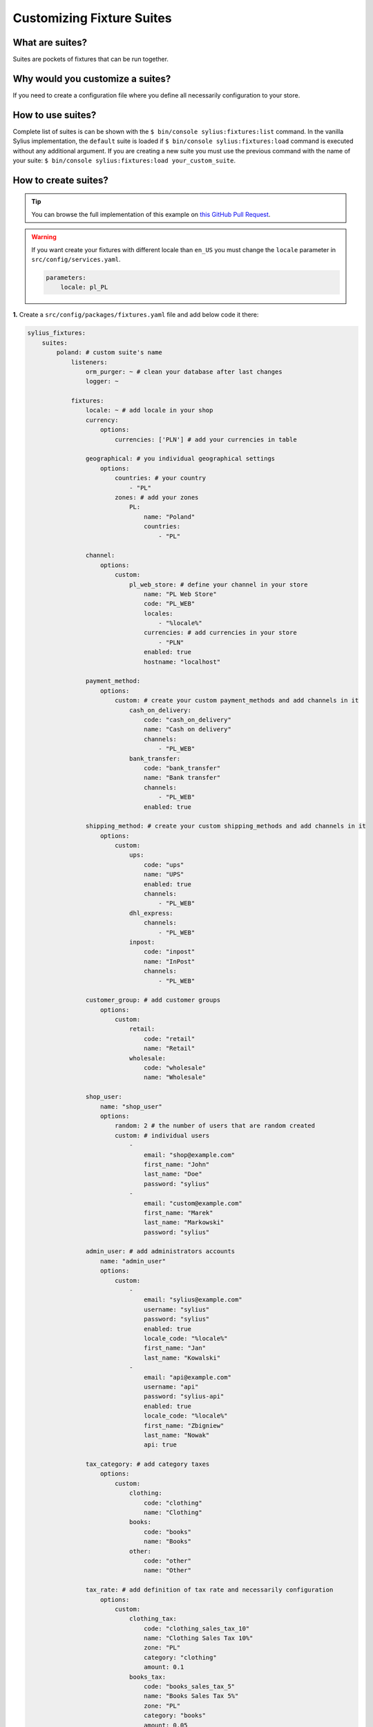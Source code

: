 Customizing Fixture Suites
==========================

What are suites?
~~~~~~~~~~~~~~~~
Suites are pockets of fixtures that can be run together.

Why would you customize a suites?
~~~~~~~~~~~~~~~~~~~~~~~~~~~~~~~~~
If you need to create a configuration file where you define all necessarily configuration to your store.

How to use suites?
~~~~~~~~~~~~~~~~~~
Complete list of suites is can be shown with the ``$ bin/console sylius:fixtures:list`` command.
In the vanilla Sylius implementation, the ``default`` suite is loaded if ``$ bin/console sylius:fixtures:load`` command is executed without any additional argument.
If you are creating a new suite you must use the previous command with the name of your suite: ``$ bin/console sylius:fixtures:load your_custom_suite``.

How to create suites?
~~~~~~~~~~~~~~~~~~~~~

.. tip::

    You can browse the full implementation of this example on `this GitHub Pull Request
    <https://github.com/Sylius/Customizations/pull/24>`__.

.. warning::

    If you want create your fixtures with different locale than ``en_US`` you must change the ``locale`` parameter in ``src/config/services.yaml``.

    .. code-block:: yaml

        parameters:
            locale: pl_PL

**1.** Create a ``src/config/packages/fixtures.yaml`` file and add below code it there:

.. code-block:: yaml

    sylius_fixtures:
        suites:
            poland: # custom suite's name
                listeners:
                    orm_purger: ~ # clean your database after last changes
                    logger: ~

                fixtures:
                    locale: ~ # add locale in your shop
                    currency:
                        options:
                            currencies: ['PLN'] # add your currencies in table

                    geographical: # you individual geographical settings
                        options:
                            countries: # your country
                                - "PL"
                            zones: # add your zones
                                PL:
                                    name: "Poland"
                                    countries:
                                        - "PL"

                    channel:
                        options:
                            custom:
                                pl_web_store: # define your channel in your store
                                    name: "PL Web Store"
                                    code: "PL_WEB"
                                    locales:
                                        - "%locale%"
                                    currencies: # add currencies in your store
                                        - "PLN"
                                    enabled: true
                                    hostname: "localhost"

                    payment_method:
                        options:
                            custom: # create your custom payment_methods and add channels in it
                                cash_on_delivery:
                                    code: "cash_on_delivery"
                                    name: "Cash on delivery"
                                    channels:
                                        - "PL_WEB"
                                bank_transfer:
                                    code: "bank_transfer"
                                    name: "Bank transfer"
                                    channels:
                                        - "PL_WEB"
                                    enabled: true

                    shipping_method: # create your custom shipping_methods and add channels in it
                        options:
                            custom:
                                ups:
                                    code: "ups"
                                    name: "UPS"
                                    enabled: true
                                    channels:
                                        - "PL_WEB"
                                dhl_express:
                                    channels:
                                        - "PL_WEB"
                                inpost:
                                    code: "inpost"
                                    name: "InPost"
                                    channels:
                                        - "PL_WEB"

                    customer_group: # add customer groups
                        options:
                            custom:
                                retail:
                                    code: "retail"
                                    name: "Retail"
                                wholesale:
                                    code: "wholesale"
                                    name: "Wholesale"

                    shop_user:
                        name: "shop_user"
                        options:
                            random: 2 # the number of users that are random created
                            custom: # individual users
                                -
                                    email: "shop@example.com"
                                    first_name: "John"
                                    last_name: "Doe"
                                    password: "sylius"
                                -
                                    email: "custom@example.com"
                                    first_name: "Marek"
                                    last_name: "Markowski"
                                    password: "sylius"

                    admin_user: # add administrators accounts
                        name: "admin_user"
                        options:
                            custom:
                                -
                                    email: "sylius@example.com"
                                    username: "sylius"
                                    password: "sylius"
                                    enabled: true
                                    locale_code: "%locale%"
                                    first_name: "Jan"
                                    last_name: "Kowalski"
                                -
                                    email: "api@example.com"
                                    username: "api"
                                    password: "sylius-api"
                                    enabled: true
                                    locale_code: "%locale%"
                                    first_name: "Zbigniew"
                                    last_name: "Nowak"
                                    api: true

                    tax_category: # add category taxes
                        options:
                            custom:
                                clothing:
                                    code: "clothing"
                                    name: "Clothing"
                                books:
                                    code: "books"
                                    name: "Books"
                                other:
                                    code: "other"
                                    name: "Other"

                    tax_rate: # add definition of tax rate and necessarily configuration
                        options:
                            custom:
                                clothing_tax:
                                    code: "clothing_sales_tax_10"
                                    name: "Clothing Sales Tax 10%"
                                    zone: "PL"
                                    category: "clothing"
                                    amount: 0.1
                                books_tax:
                                    code: "books_sales_tax_5"
                                    name: "Books Sales Tax 5%"
                                    zone: "PL"
                                    category: "books"
                                    amount: 0.05
                                default_sales_tax:
                                    code: "sales_tax_20"
                                    name: "Sales Tax 20%"
                                    zone: "PL"
                                    category: "other"
                                    amount: 0.2

                    promotion: # add your promotion
                        options:
                            custom:
                                black_friday: # promotion with primary settings
                                    code: "black_friday"
                                    name: "Black Friday"
                                    channels:
                                        - "PL_WEB"
                                new_year: # promotion with more settings
                                    code: "new_year"
                                    name: "New Year"
                                    usage_limit: 10
                                    priority: 2
                                    starts_at: "-7 day"
                                    ends_at: "7 day"
                                    channels:
                                        - "PL_WEB"
                                    rules:
                                        -
                                            type: "item_total"
                                            configuration:
                                                PL_WEB:
                                                    amount: 100.00
                                    actions:
                                        -
                                            type: "order_fixed_discount"
                                            configuration:
                                                PL_WEB:
                                                    amount: 10.00

                    # add your products:
                    mug_product:
                        options:
                            amount: 30

                    sticker_product:
                        options:
                            amount: 20

                    book_product:
                        options:
                            amount: 15

                    tshirt_product:
                        options:
                            amount: 15

                    product_review:
                        options:
                            random: 50

                    similar_product_association:
                        options:
                            amount: 20

                    order:
                        options:
                            amount: 20

                    address:
                        options:
                            random: 10 # the number of addresses that are random created
                            prototype:
                                country_code: PL

**2.** Load your custom suite with ``$ bin/console sylius:fixtures:load poland`` command.

Learn more
##########

* :doc:`FixtureBundle </components_and_bundles/bundles/SyliusFixturesBundle/index>`
